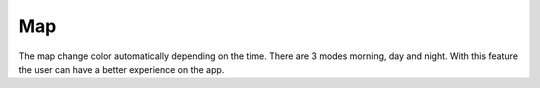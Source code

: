 .. _map:

Map
------------

The map change color automatically depending on the time.
There are 3 modes morning, day and night.
With this feature the user can have a better experience on the app.
